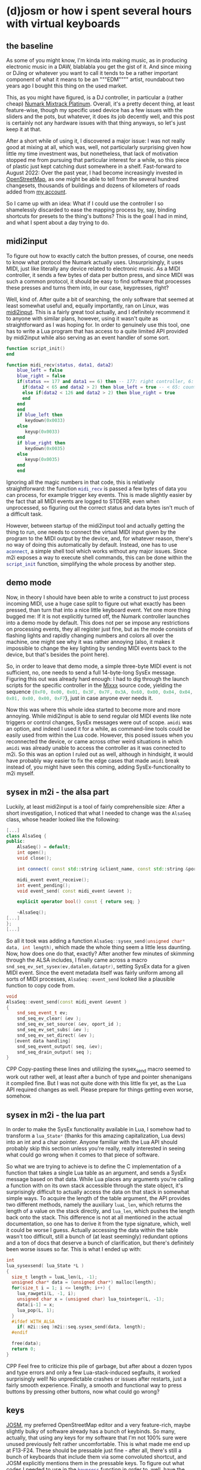 #+date: <2022-09-15 Do>

* (d)josm or how i spent several hours with virtual keyboards
** the baseline
As some of you might know, I'm kinda into making music, as in producing electronic music in a DAW, blablabla
you get the gist of it. And since mixing or DJing or whatever you want to call it tends to be a rather
important component of what it means to be an """EDM"""" artist, roundabout two years ago I bought this
thing on the used market.
#+NAME: Promotional image of a Numark Mixtrack Platinum
[[file:img/MixtrackPlatinum_angle_3000x1875_web-624x390.jpg]]

This, as you might have figured, is a DJ controller, in particular a (rather cheap) [[https://www.numark.com/product/mixtrack-platinum][Numark Mixtrack Platinum]].
Overall, it's a pretty decent thing, at least feature-wise, though my specific used device has a few issues
with the sliders and the pots, but whatever, it does its job decently well, and this post is certainly not
any hardware issues with that thing anyways, so let's just keep it at that.

After a short while of using it, I discovered a major issue: I was not really good at mixing at all, which
was, well, not particularly surprising given how little my time investment was, but nonetheless, that lack
of motivation stopped me from pursuing that particular interest for a while, so this piece of plastic just
kept catching dust somewhere in a shelf. Fast-forward to August 2022: Over the past year, I had become
increasingly invested in [[https://openstreetmap.org][OpenStreetMap]], as one might be able to tell from the several hundred changesets,
thousands of buildings and dozens of kilometers of roads added from [[https://www.openstreetmap.org/user/univalence][my account]].

So I came up with an idea: What if I could use the controller I so shamelessly discarded to ease the mapping
process by, say, binding shortcuts for presets to the thing's buttons? This is the goal I had in mind, and
what I spent about a day trying to do.

** midi2input
To figure out how to exactly catch the button presses, of course, one needs to know what protocol the Numark
actually uses. Unsurprisingly, it uses MIDI, just like literally any device related to electronic music.
As a MIDI controller, it sends a few bytes of data per button press, and since MIDI was such a common
protocol, it should be easy to find software that processes these presses and turns them into, in our
case, keypresses, right?

Well, kind of. After quite a bit of searching, the only software that seemed at least somewhat useful and,
equally importantly, ran on Linux, was [[https://gitlab.com/enetheru/midi2input][midi2input]]. This is a fairly great tool actually, and I definitely
recommend it to anyone with similar plans, however, using it wasn't quite as straightforward as I was hoping for. In order to genuinely use this tool, one has to write a Lua program that has access to a quite limited
API provided by midi2input while also serving as an event handler of some sort.
#+BEGIN_SRC lua
function script_init()
end

function midi_recv(status, data1, data2)
    blue_left = false
    blue_right = false
    if(status == 177 and data1 == 6) then -- 177: right controller, 6: jogpad velocity
      if(data2 < 65 and data2 > 2) then blue_left = true -- < 65: counter-clockwise
      else if(data2 < 126 and data2 > 2) then blue_right = true
      end
    end
    end
    if blue_left then
       keydown(0x0033)
    else
       keyup(0x0033)
    end
    if blue_right then
       keydown(0x0035)
    else
       keyup(0x0035)
    end
    end
#+END_SRC
Ignoring all the magic numbers in that code, this is relatively straightforward: the function
src_lua{midi_recv} is passed a few bytes of data you can process, for example trigger key events. This is
made slightly easier by the fact that all MIDI events are logged to STDERR, even when unprocessed, so
figuring out the correct status and data bytes isn't much of a difficult task.

However, between startup
of the midi2input tool and actually getting the thing to run, one needs to connect the virtual MIDI input
given by the program to the MIDI output by the device, and, for whatever reason, there's no way of doing
this automatically by default. Instead, one has to use src_sh{aconnect}, a simple shell tool which works
without any major issues. Since m2i exposes a way to execute shell commands, this can be done within the
src_lua{script_init} function, simplifying the whole process by another step.

** demo mode
Now, in theory I should have been able to write a construct to just process incoming MIDI, use a huge case
split to figure out what exactly has been pressed, than turn that into a nice little keyboard event. Yet one more thing bugged me: If it is not explicitly turned off, the Numark controller launches into a demo mode by
default. This does not per se impose any restrictions on processing events, they all register just fine,
but as the mode consists of flashing lights and rapidly changing numbers and colors all over the machine,
one might see why it was rather annoying (also, it makes it impossible to change the key lighting by sending
MIDI events back to the device, but that's besides the point here).

So, in order to leave that demo mode, a simple three-byte MIDI event is not sufficient, no, one needs to
send a full 14-byte-long SysEx message. Figuring this out was already hard enough: I had to dig through the
launch scripts for the specific controller in the [[https://mixxx.org/][Mixxx]] source code, yielding the sequence src_lua{{0xF0, 0x00, 0x01, 0x3F, 0x7F, 0x3A, 0x60, 0x00, 0x04, 0x04, 0x01, 0x00, 0x00, 0xF7}}, just in case anyone ever needs it.

Now this was where this whole idea started to become more and more annoying. While midi2input is able to
send regular old MIDI events like note triggers or control changes, SysEx messages were out of scope.
src_sh{amidi} was an option, and indeed I used it for a while, as command-line tools could be easily used
from within the Lua code. However, this posed issues when you reconnected the device, or came across other
weird situations in which src_sh{amidi} was already unable to access the controller as it was connected
to m2i. So this was an option I ruled out as well, although in hindsight, it would have probably way easier
to fix the edge cases that made src_sh{amidi} break instead of, you might have seen this coming, adding
SysEx-functionality to m2i myself.

** sysex in m2i - the alsa part
Luckily, at least midi2input is a tool of fairly comprehensible size: After a short investigation, I noticed
that what I needed to change was the src_cpp{AlsaSeq} class, whose header looked like the following:
#+BEGIN_SRC CPP
[...]
class AlsaSeq {
public:
    AlsaSeq() = default;
    int open();
    void close();

    int connect( const std::string &client_name, const std::string &port_name );

    midi_event event_receive();
    int event_pending();
    void event_send( const midi_event &event );

    explicit operator bool() const { return seq; }

    ~AlsaSeq();
[...]
};
[...]
#+END_SRC
So all it took was adding a function src_cpp{AlsaSeq::sysex_send(unsigned char* data, int length)}, which
made the whole thing seem a little less daunting. Now, how does one do that, exactly? After another few
minutes of skimming through the ALSA includes, I finally came across a macro src_cpp{snd_seq_ev_set_sysex(ev,datalen,dataptr)}, setting SysEx data for a given MIDI event. Since the
event metadata itself was fairly uniform among all sorts of MIDI processes, src_cpp{AlsaSeq::event_send}
looked like a plausible function to copy code from.
#+BEGIN_SRC CPP
void
AlsaSeq::event_send(const midi_event &event )
{
    snd_seq_event_t ev;
    snd_seq_ev_clear( &ev );
    snd_seq_ev_set_source( &ev, oport_id );
    snd_seq_ev_set_subs( &ev );
    snd_seq_ev_set_direct( &ev );
   [event data handling]
    snd_seq_event_output( seq, &ev);
    snd_seq_drain_output( seq );
}
#+END_SRC CPP
Copy-pasting these lines and utilizing the sysex_send macro seemed to work out rather well,
at least after a bunch of type and pointer shenanigans it compiled fine. But I was not quite done with this
little fix yet, as the Lua API required changes as well. Please prepare for things getting even worse,
somehow.

** sysex in m2i - the lua part
In order to make the SysEx functionality available in Lua, I somehow had to transform a src_cpp{lua_State*}
(thanks for this amazing capitalization, Lua devs) into an int and a char pointer. Anyone familiar with the
Lua API should probably skip this section unless you're really, really interested in seeing what could go
wrong when it comes to that piece of software.

So what we are trying to achieve is to define the C implementation of a function that takes a single Lua
table as an argument, and sends a SysEx message based on that data.
While Lua places any arguments you're calling a function with on its own stack accessible through the
state object, it's surprisingly difficult to actually access the data on that stack in somewhat simple ways.
To acquire the length of the table argument, the API provides two different methods, namely
the auxiliary src_c{luaL_len}, which returns the length of a value on the stack directly, and src_c{lua_len},
which pushes the length back onto the stack. This difference is not at all mentioned in the actual
documentation, so one has to derive it from the type signature, which, well it could be worse I guess.
Actually accessing the data within the table wasn't too difficult, still a bunch of (at least
seemingly) redundant options and a ton of docs that deserve a bunch of clarification, but there's
definitely been worse issues so far. This is what I ended up with:
#+BEGIN_SRC CPP
int
lua_sysexsend( lua_State *L )
{
  size_t length = luaL_len(L, -1);
  unsigned char* data = (unsigned char*) malloc(length);
  for(size_t i = 1; i <= length; i++) {
    lua_rawgeti(L, -1, i);
    unsigned char x = (unsigned char) lua_tointeger(L, -1);
    data[i-1] = x;
    lua_pop(L, 1);
  }
  #ifdef WITH_ALSA
    if( m2i::seq )m2i::seq.sysex_send(data, length);
  #endif

  free(data);
  return 0;
}
#+END_SRC CPP
Feel free to criticize this pile of garbage, but after about a dozen typos and type errors and only a few
Lua-stack-induced segfaults, it worked surprisingly well! No unpredictable crashes or issues after restarts,
just a fairly smooth experience. Finally, a smooth and functional way to press buttons by pressing other
buttons, now what could go wrong?

** keys
[[https://josm.openstreetmap.de/][JOSM]], my preferred OpenStreetMap editor and a very feature-rich, maybe slightly bulky of software already
has a bunch of keybinds. So many, actually, that using any keys for my software that I'm not 100% sure were
unused previously felt rather uncomfortable. This is what made me end up at F13-F24. These should be
pressable just fine - after all, there's still a bunch of keyboards that include them via some convoluted
shortcut, and JOSM explicitly mentions them in the pressable keys. To figure out what codes I needed to
use in the src_lua{keypress} function in order to, well, have the correct keys be pressed, I took another
look in the m2i examples, and came across this line:
#+BEGIN_SRC lua
-- look to X11\keysymdef.h for the full list
XK_space                       = 0x0020  --/* U+0020 SPACE */
#+END_SRC
This looked fairly promising, and the list included in the mentioned header filewas rather complete, there
was only one tiny problem: It was entirely wrong. The script referred to X11 keysyms, however, as it sets
up a virtual [[https://en.wikipedia.org/wiki/Evdev][evdev]] device and thus acts on a way lower level, the X11 codes are entirely irrelevant.
After quite a bit of searching for different kinds of keycode lists in this setup, at some point I figured
out I really needed [[https://github.com/torvalds/linux/blob/master/include/uapi/linux/input-event-codes.h][the Linux input event codes]]. And indeed, for regular alphanumeric keys or F1-F12 they
worked just fine, but with F13-F24 I still had no chance of getting them running in a desktop environment.
But in yet another surprising turn, they were actually being "pressed" in some sense: the kernel registered
the presses just fine and the appropriate events were generated, as one could see using the great [[https://gitlab.freedesktop.org/libevdev/evtest][evtest
tool]], but X seemed to refuse to process them. After a solid 30 minutes of googling, a solution was in sight:
By changing the src_sh{.Xmodmap} file, one could in some sense activate these keys to be processed by X,
and this seemed to work decently well, too. Yet whatever I did, I could not get them registered by JOSM,
although they were offered as options. Something was off here, and I was preparing for yet another round
of custom hotfixes - maybe change the virtual input device offered by m2i? - when I realised that JOSM was,
as the name might have spoiled already, written in Java. Once again, a few rounds of searching online and
I was finally able to make sure that I was not the only person having this problem, Java and F13+ do not
seem to interact well as somehow, the keybinds chosen by the JDK entirely differ from the "real" ones .

This lead to even closer investigation, finally noticing that [[https://github.com/openjdk/jdk/blob/739769c8fc4b496f08a92225a12d07414537b6c0/src/java.desktop/unix/classes/sun/awt/X11/XKeysym.java][this file]] that seems to define the mapping
from X keycodes to Java key events does not include F13 anywhere, making all of this a rather hopeless task,
at least as far as I'm aware. Honestly though, this makes me wonder why they were included in the JOSM
config in the first place - are there any other systems where Java maps them to real keys? Whatever the true
reasons behind all these issues might have been though, I was not ready to give up my precious special keys
just yet.

** JOSM plugins
Given that it is a fairly respectable program, JOSM has a fully fledged plugin API that allows you to
write your own Java extensions. Now what I was trying to do was nothing less than listen to the kernel-level
input events directly via [[https://github.com/progman32/evdev-java][evdev-java]], which would allow me to include whole new layers of functionality instead of only opting for shortcuts.
After installing /Subversion/ of all things, checking out the JOSM source code and building the entire
thing, which already took forever, I realized I had no clue how Java build systems work, was left with a
very fucked up state of Eclipse and ultimately surrendered to the technical difficulties.

** what i ended up with
Finally, I just ended up using Ctrl-Shift-Fn and Ctrl-Alt-Shift-Fn, since these were almost unused
and not much of a hassle to configure. They've been quite useful as a shortcut for certain presets and so
on, so overall it's certainly worth trying this out, especially if you're not opposed to little fixes that
teach you quite a lot - I was surprised at how simple writing a bit of C actually was, in particularly when
compared with the hell that is getting Java stuff to even run, as mentioned. Whatever it may be, this whole
idea has quite a bit of potential - I've also been using the DJ controller as a game controller for the
rhythm game [[https://github.com/Drewol/unnamed-sdvx-clone][Unnamed SDVC Clone]], and so far I've never experienced any latency issues or anything alike,
if you got any of these things lying around, try this out too!
